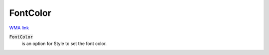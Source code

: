 FontColor
=========

`WMA link <https://reference.wolfram.com/language/ref/FontColor.html>`_


:code:`FontColor`
    is an option for Style to set the font color.



